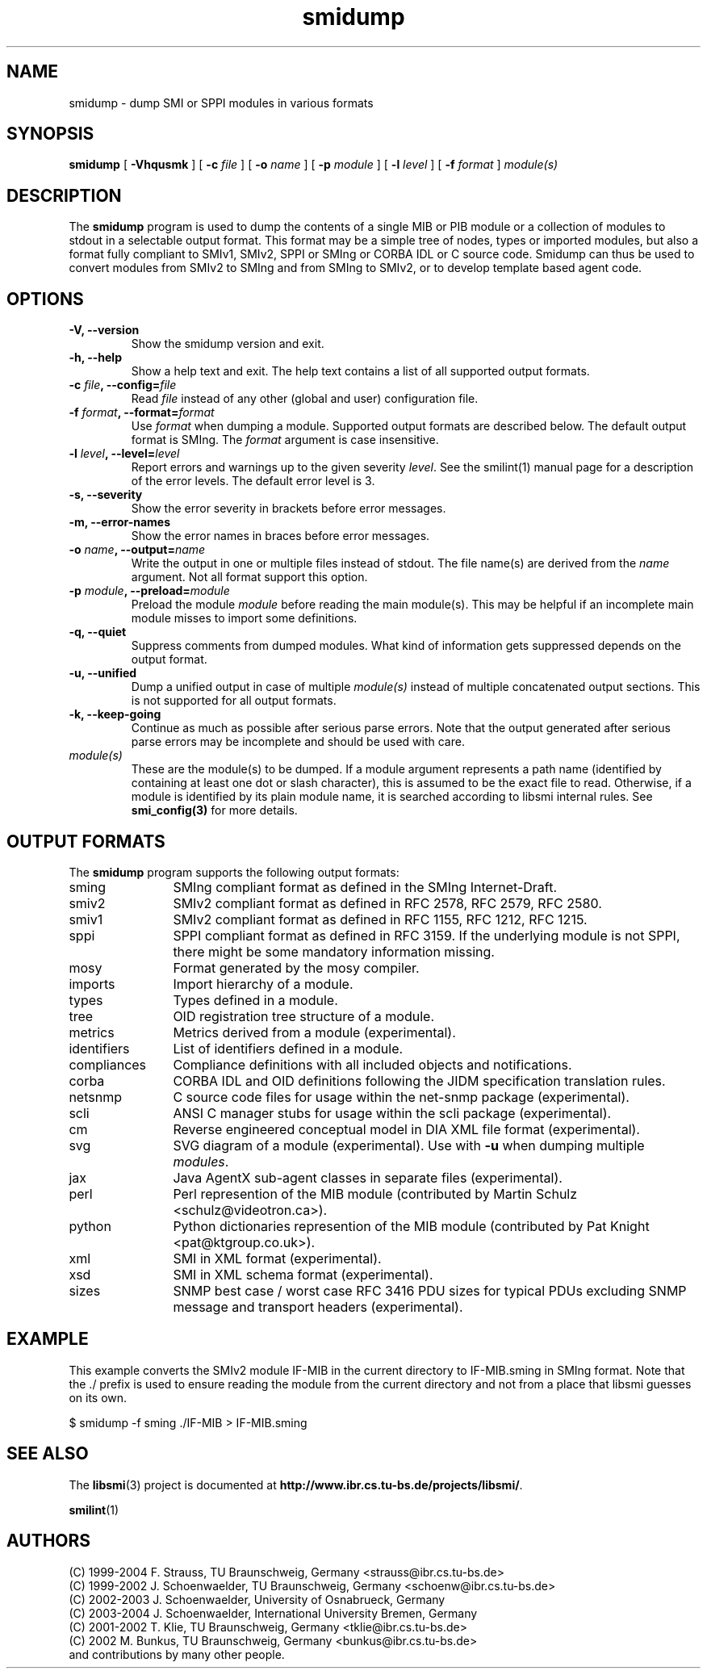 .\"
.\" $Id: smidump.1.in 1557 2008-01-22 13:05:41Z schoenw $
.\"
.TH smidump 1  "August 10, 2004" "IBR" "SMI Tools"
.SH NAME
smidump \- dump SMI or SPPI modules in various formats
.SH SYNOPSIS
.B smidump
[
.B "-Vhqusmk"
] [
.BI "-c " file
] [
.BI "-o " name
] [
.BI "-p " module
] [
.BI "-l " level
] [
.BI "-f " format
]
.I "module(s)"
.SH DESCRIPTION
The \fBsmidump\fP program is used to dump the contents of a single MIB
or PIB
module or a collection of modules to stdout in a selectable output
format.  This format may be a simple tree of nodes, types or imported
modules, but also a format fully compliant to SMIv1, SMIv2, SPPI or SMIng or
CORBA IDL or C source code. Smidump can thus be used to convert
modules from SMIv2 to SMIng and from SMIng to SMIv2, or to develop
template based agent code.
.SH OPTIONS
.TP
\fB-V, --version\fP
Show the smidump version and exit.
.TP
\fB-h, --help\fP
Show a help text and exit. The help text contains a list of all
supported output formats.
.TP
\fB-c \fIfile\fB, --config=\fIfile\fP
Read \fIfile\fP instead of any other (global and user)
configuration file.
.TP
\fB-f \fIformat\fB, --format=\fIformat\fP
Use \fIformat\fP when dumping a module. Supported output formats are described 
below. The default output format is SMIng. The \fIformat\fP argument is
case insensitive.
.TP
\fB-l \fIlevel\fB, --level=\fIlevel\fP
Report errors and warnings up to the given severity \fIlevel\fP. See
the smilint(1) manual page for a description of the error levels. The
default error level is 3.
.TP
\fB-s, --severity\fP
Show the error severity in brackets before error messages.
.TP
\fB-m, --error-names\fP
Show the error names in braces before error messages.
.TP
\fB-o \fIname\fB, --output=\fIname\fB
Write the output in one or multiple files instead of stdout. The file
name(s) are derived from the \fIname\fP argument.  Not all format
support this option.
.TP
\fB-p \fImodule\fB, --preload=\fImodule\fP
Preload the module \fImodule\fP before reading the main module(s). This may
be helpful if an incomplete main module misses to import some definitions.
.TP
\fB-q, --quiet\fP
Suppress comments from dumped modules. What kind of information
gets suppressed depends on the output format.
.TP
\fB-u, --unified\fP
Dump a unified output in case of multiple \fImodule(s)\fP instead of
multiple concatenated output sections. This is not supported for all
output formats.
.TP
\fB-k, --keep-going\fP
Continue as much as possible after serious parse errors. Note that
the output generated after serious parse errors may be incomplete
and should be used with care.
.TP
.I module(s)
These are the module(s) to be dumped. If a module argument represents a
path name (identified by containing at least one dot or slash character),
this is assumed to be the exact file to read. Otherwise, if a module is
identified by its plain module name, it is searched according to libsmi
internal rules. See \fBsmi_config(3)\fP for more details.
.SH "OUTPUT FORMATS"
The \fBsmidump\fP program supports the following output formats:
.TP 12
sming
SMIng compliant format as defined in the SMIng Internet-Draft.
.TP
smiv2
SMIv2 compliant format as defined in RFC 2578, RFC 2579, RFC 2580.
.TP
smiv1
SMIv2 compliant format as defined in RFC 1155, RFC 1212, RFC 1215.
.TP
sppi
SPPI compliant format as defined in RFC 3159. If the underlying module
is not SPPI, there might be some mandatory information missing.
.TP
mosy
Format generated by the mosy compiler.
.TP
imports
Import hierarchy of a module.
.TP
types
Types defined in a module.
.TP
tree
OID registration tree structure of a module.
.TP
metrics
Metrics derived from a module (experimental).
.TP
identifiers
List of identifiers defined in a module.
.TP
compliances
Compliance definitions with all included objects and notifications.
.TP
corba
CORBA IDL and OID definitions following the JIDM specification translation
rules.
.TP
netsnmp
C source code files for usage within the net-snmp package (experimental).
.TP
scli
ANSI C manager stubs for usage within the scli package (experimental).
.TP
cm
Reverse engineered conceptual model in DIA XML file format (experimental).
.TP
svg
SVG diagram of a module (experimental). Use with \fB-u\fP when dumping multiple \fImodules\fP.
.TP
jax
Java AgentX sub-agent classes in separate files (experimental).
.TP
perl
Perl represention of the MIB module
(contributed by Martin Schulz <schulz@videotron.ca>).
.TP
python
Python dictionaries represention of the MIB module
(contributed by Pat Knight <pat@ktgroup.co.uk>).
.TP
xml
SMI in XML format (experimental).
.TP
xsd
SMI in XML schema format (experimental).
.TP
sizes
SNMP best case / worst case RFC 3416 PDU sizes for typical PDUs
excluding SNMP message and transport headers (experimental).

.SH "EXAMPLE"
This example converts the SMIv2 module IF-MIB in the current directory
to IF-MIB.sming in SMIng format. Note that the ./ prefix is used to
ensure reading the module from the current directory and not from a
place that libsmi guesses on its own.
.nf

  $ smidump -f sming ./IF-MIB > IF-MIB.sming
.fi
.SH "SEE ALSO"
The
.BR libsmi (3)
project is documented at
.BR "http://www.ibr.cs.tu-bs.de/projects/libsmi/" "."
.PP
.BR smilint "(1)"
.SH "AUTHORS"
(C) 1999-2004 F. Strauss, TU Braunschweig, Germany <strauss@ibr.cs.tu-bs.de>
.br
(C) 1999-2002 J. Schoenwaelder, TU Braunschweig, Germany <schoenw@ibr.cs.tu-bs.de>
.br
(C) 2002-2003 J. Schoenwaelder, University of Osnabrueck, Germany
.br
(C) 2003-2004 J. Schoenwaelder, International University Bremen, Germany
.br
(C) 2001-2002 T. Klie, TU Braunschweig, Germany <tklie@ibr.cs.tu-bs.de>
.br
(C) 2002 M. Bunkus, TU Braunschweig, Germany <bunkus@ibr.cs.tu-bs.de>
.br
and contributions by many other people.
.br
